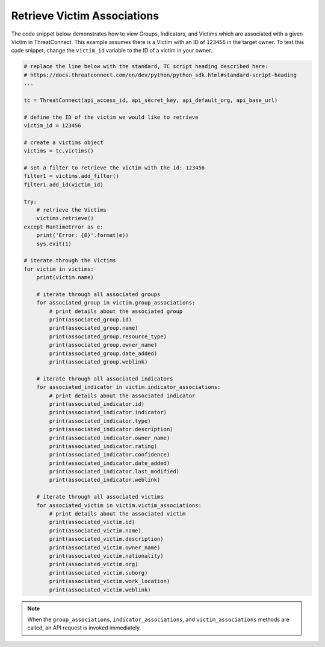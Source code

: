 Retrieve Victim Associations
""""""""""""""""""""""""""""

The code snippet below demonstrates how to view Groups, Indicators, and Victims which are associated with a given Victim in ThreatConnect. This example assumes there is a Victim with an ID of ``123456`` in the target owner. To test this code snippet, change the ``victim_id`` variable to the ID of a victim in your owner.

.. code-block:: python

    # replace the line below with the standard, TC script heading described here:
    # https://docs.threatconnect.com/en/dev/python/python_sdk.html#standard-script-heading
    ...

    tc = ThreatConnect(api_access_id, api_secret_key, api_default_org, api_base_url)

    # define the ID of the victim we would like to retrieve
    victim_id = 123456

    # create a victims object
    victims = tc.victims()

    # set a filter to retrieve the victim with the id: 123456
    filter1 = victims.add_filter()
    filter1.add_id(victim_id)

    try:
        # retrieve the Victims
        victims.retrieve()
    except RuntimeError as e:
        print('Error: {0}'.format(e))
        sys.exit(1)

    # iterate through the Victims
    for victim in victims:
        print(victim.name)

        # iterate through all associated groups
        for associated_group in victim.group_associations:
            # print details about the associated group
            print(associated_group.id)
            print(associated_group.name)
            print(associated_group.resource_type)
            print(associated_group.owner_name)
            print(associated_group.date_added)
            print(associated_group.weblink)

        # iterate through all associated indicators
        for associated_indicator in victim.indicator_associations:
            # print details about the associated indicator
            print(associated_indicator.id)
            print(associated_indicator.indicator)
            print(associated_indicator.type)
            print(associated_indicator.description)
            print(associated_indicator.owner_name)
            print(associated_indicator.rating)
            print(associated_indicator.confidence)
            print(associated_indicator.date_added)
            print(associated_indicator.last_modified)
            print(associated_indicator.weblink)

        # iterate through all associated victims
        for associated_victim in victim.victim_associations:
            # print details about the associated victim
            print(associated_victim.id)
            print(associated_victim.name)
            print(associated_victim.description)
            print(associated_victim.owner_name)
            print(associated_victim.nationality)
            print(associated_victim.org)
            print(associated_victim.suborg)
            print(associated_victim.work_location)
            print(associated_victim.weblink)

.. note:: When the ``group_associations``, ``indicator_associations``, and ``victim_associations`` methods are called, an API request is invoked immediately.
